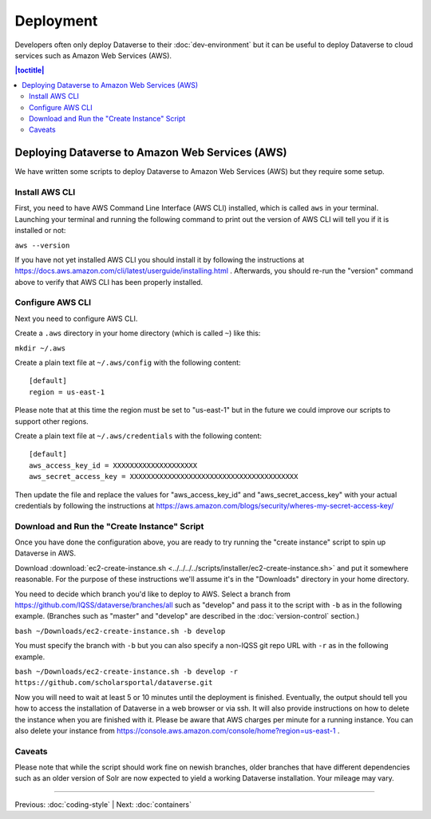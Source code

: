==========
Deployment
==========

Developers often only deploy Dataverse to their :doc:`dev-environment` but it can be useful to deploy Dataverse to cloud services such as Amazon Web Services (AWS).

.. contents:: |toctitle|
	:local:

Deploying Dataverse to Amazon Web Services (AWS)
------------------------------------------------

We have written some scripts to deploy Dataverse to Amazon Web Services (AWS) but they require some setup.

Install AWS CLI
~~~~~~~~~~~~~~~

First, you need to have AWS Command Line Interface (AWS CLI) installed, which is called ``aws`` in your terminal. Launching your terminal and running the following command to print out the version of AWS CLI will tell you if it is installed or not:

``aws --version``

If you have not yet installed AWS CLI you should install it by following the instructions at https://docs.aws.amazon.com/cli/latest/userguide/installing.html . Afterwards, you should re-run the "version" command above to verify that AWS CLI has been properly installed.

Configure AWS CLI
~~~~~~~~~~~~~~~~~

Next you need to configure AWS CLI.

Create a ``.aws`` directory in your home directory (which is called ``~``) like this:

``mkdir ~/.aws``

Create a plain text file at ``~/.aws/config`` with the following content::

        [default]
        region = us-east-1

Please note that at this time the region must be set to "us-east-1" but in the future we could improve our scripts to support other regions.

Create a plain text file at ``~/.aws/credentials`` with the following content::

        [default]
        aws_access_key_id = XXXXXXXXXXXXXXXXXXXX
        aws_secret_access_key = XXXXXXXXXXXXXXXXXXXXXXXXXXXXXXXXXXXXXXXX

Then update the file and replace the values for "aws_access_key_id" and "aws_secret_access_key" with your actual credentials by following the instructions at https://aws.amazon.com/blogs/security/wheres-my-secret-access-key/

Download and Run the "Create Instance" Script
~~~~~~~~~~~~~~~~~~~~~~~~~~~~~~~~~~~~~~~~~~~~~

Once you have done the configuration above, you are ready to try running the "create instance" script to spin up Dataverse in AWS.

Download :download:`ec2-create-instance.sh <../../../../scripts/installer/ec2-create-instance.sh>` and put it somewhere reasonable. For the purpose of these instructions we'll assume it's in the "Downloads" directory in your home directory.

You need to decide which branch you'd like to deploy to AWS. Select a branch from https://github.com/IQSS/dataverse/branches/all such as "develop" and pass it to the script with ``-b`` as in the following example. (Branches such as "master" and "develop" are described in the :doc:`version-control` section.)

``bash ~/Downloads/ec2-create-instance.sh -b develop``

You must specify the branch with ``-b`` but you can also specify a non-IQSS git repo URL with ``-r`` as in the following example.

``bash ~/Downloads/ec2-create-instance.sh -b develop -r https://github.com/scholarsportal/dataverse.git``

Now you will need to wait at least 5 or 10 minutes until the deployment is finished. Eventually, the output should tell you how to access the installation of Dataverse in a web browser or via ssh. It will also provide instructions on how to delete the instance when you are finished with it. Please be aware that AWS charges per minute for a running instance. You can also delete your instance from https://console.aws.amazon.com/console/home?region=us-east-1 .

Caveats
~~~~~~~

Please note that while the script should work fine on newish branches, older branches that have different dependencies such as an older version of Solr are now expected to yield a working Dataverse installation. Your mileage may vary.

----

Previous: :doc:`coding-style` | Next: :doc:`containers`
